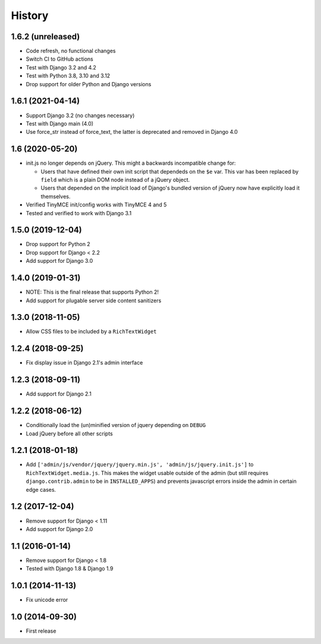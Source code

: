 History
-------

1.6.2 (unreleased)
^^^^^^^^^^^^^^^^^^

- Code refresh, no functional changes
- Switch CI to GitHub actions
- Test with Django 3.2 and 4.2
- Test with Python 3.8, 3.10 and 3.12
- Drop support for older Python and Django versions

1.6.1 (2021-04-14)
^^^^^^^^^^^^^^^^^^

- Support Django 3.2 (no changes necessary)
- Test with Django main (4.0)
- Use force_str instead of force_text,
  the latter is deprecated and removed in Django 4.0


1.6 (2020-05-20)
^^^^^^^^^^^^^^^^^^

* init.js no longer depends on jQuery.
  This might a backwards incompatible change for:

  - Users that have defined their own init script that dependeds on
    the ``$e`` var. This var has been replaced by ``field`` which is
    a plain DOM node instead of a jQuery object.
  - Users that depended on the implicit load of Django's bundled
    version of jQuery now have explicitly load it themselves.

* Verified TinyMCE init/config works with TinyMCE 4 and 5

* Tested and verified to work with Django 3.1

1.5.0 (2019-12-04)
^^^^^^^^^^^^^^^^^^

* Drop support for Python 2
* Drop support for Django < 2.2
* Add support for Django 3.0


1.4.0 (2019-01-31)
^^^^^^^^^^^^^^^^^^

* NOTE: This is the final release that supports Python 2!
* Add support for plugable server side content sanitizers


1.3.0 (2018-11-05)
^^^^^^^^^^^^^^^^^^

* Allow CSS files to be included by a ``RichTextWidget``


1.2.4 (2018-09-25)
^^^^^^^^^^^^^^^^^^

* Fix display issue in Django 2.1's admin interface


1.2.3 (2018-09-11)
^^^^^^^^^^^^^^^^^^

* Add support for Django 2.1


1.2.2 (2018-06-12)
^^^^^^^^^^^^^^^^^^

* Conditionally load the (un)minified version of jquery depending on ``DEBUG``
* Load jQuery before all other scripts


1.2.1 (2018-01-18)
^^^^^^^^^^^^^^^^^^

* Add ``['admin/js/vendor/jquery/jquery.min.js', 'admin/js/jquery.init.js']``
  to ``RichTextWidget.media.js``. This makes the widget usable outside of the
  admin (but still requires ``django.contrib.admin`` to be in ``INSTALLED_APPS``)
  and prevents javascript errors inside the admin in certain edge cases.


1.2 (2017-12-04)
^^^^^^^^^^^^^^^^

* Remove support for Django < 1.11
* Add support for Django 2.0


1.1 (2016-01-14)
^^^^^^^^^^^^^^^^

* Remove support for Django < 1.8
* Tested with Django 1.8 & Django 1.9

1.0.1 (2014-11-13)
^^^^^^^^^^^^^^^^^^

* Fix unicode error

1.0 (2014-09-30)
^^^^^^^^^^^^^^^^

* First release
